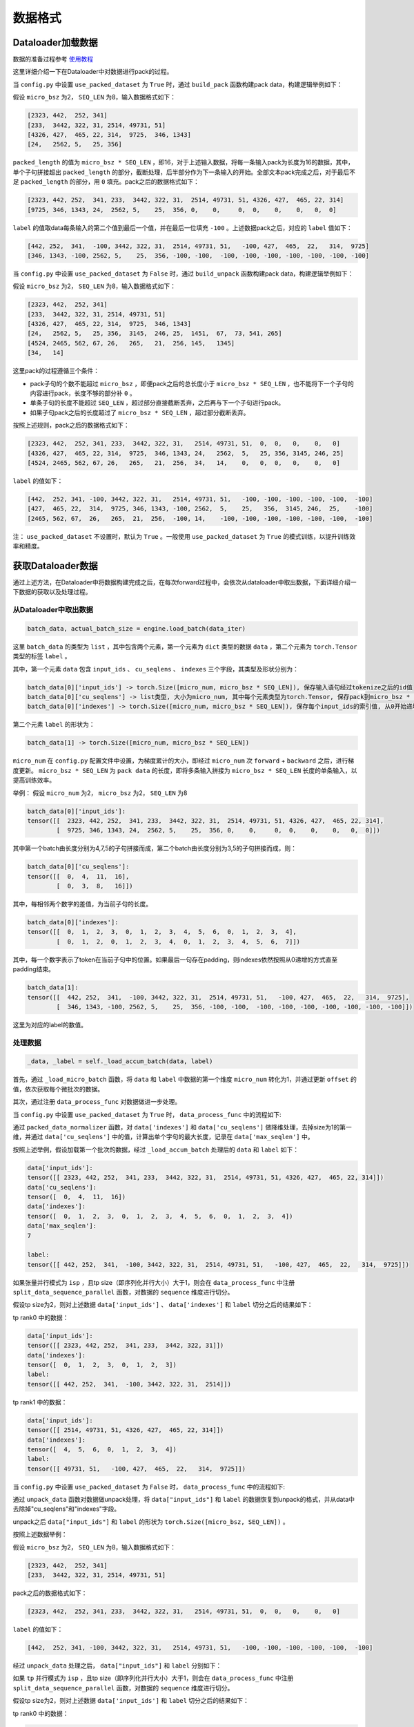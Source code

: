 数据格式
==================

.. Introduction to how data is constructed in dataloader and how data changes in forward procedure

Dataloader加载数据
----------------------------

数据的准备过程参考 `使用教程 <https://github.com/InternLM/InternEvo/blob/develop/doc/usage.md>`_ 

这里详细介绍一下在Dataloader中对数据进行pack的过程。

当 ``config.py`` 中设置 ``use_packed_dataset`` 为 ``True`` 时，通过 ``build_pack`` 函数构建pack data，构建逻辑举例如下：

假设 ``micro_bsz`` 为2， ``SEQ_LEN`` 为8，输入数据格式如下：

.. code-block:: python

    [2323, 442,  252, 341]
    [233,  3442, 322, 31, 2514, 49731, 51]
    [4326, 427,  465, 22, 314,  9725,  346, 1343]
    [24,   2562, 5,   25, 356]

``packed_length`` 的值为 ``micro_bsz * SEQ_LEN`` ，即16，对于上述输入数据，将每一条输入pack为长度为16的数据，其中，单个子句拼接超出 ``packed_length`` 的部分，截断处理，后半部分作为下一条输入的开始。全部文本pack完成之后，对于最后不足 ``packed_length`` 的部分，用 ``0`` 填充。pack之后的数据格式如下：

.. code-block:: python

    [2323, 442, 252,  341, 233,  3442, 322, 31,  2514, 49731, 51, 4326, 427,  465, 22, 314]
    [9725, 346, 1343, 24,  2562, 5,    25,  356, 0,    0,     0,  0,    0,    0,   0,  0]

``label`` 的值取data每条输入的第二个值到最后一个值，并在最后一位填充 ``-100`` 。上述数据pack之后，对应的 ``label`` 值如下：

.. code-block:: python

    [442, 252,  341,  -100, 3442, 322, 31,  2514, 49731, 51,   -100, 427,  465,  22,   314,  9725]
    [346, 1343, -100, 2562, 5,    25,  356, -100, -100,  -100, -100, -100, -100, -100, -100, -100]

当 ``config.py`` 中设置 ``use_packed_dataset`` 为 ``False`` 时，通过 ``build_unpack`` 函数构建pack data，构建逻辑举例如下：

假设 ``micro_bsz`` 为2， ``SEQ_LEN`` 为8，输入数据格式如下：

.. code-block:: python

    [2323, 442,  252, 341]
    [233,  3442, 322, 31, 2514, 49731, 51]
    [4326, 427,  465, 22, 314,  9725,  346, 1343]
    [24,   2562, 5,   25, 356,  3145,  246, 25,  1451,  67,  73, 541, 265]
    [4524, 2465, 562, 67, 26,   265,   21,  256, 145,   1345]
    [34,   14]

这里pack的过程遵循三个条件：

- pack子句的个数不能超过 ``micro_bsz`` ，即便pack之后的总长度小于 ``micro_bsz * SEQ_LEN`` ，也不能将下一个子句的内容进行pack，长度不够的部分补 ``0`` 。
- 单条子句的长度不能超过 ``SEQ_LEN`` ，超过部分直接截断丢弃，之后再与下一个子句进行pack。
- 如果子句pack之后的长度超过了 ``micro_bsz * SEQ_LEN`` ，超过部分截断丢弃。

按照上述规则，pack之后的数据格式如下：

.. code-block:: python

    [2323, 442,  252, 341, 233,  3442, 322, 31,   2514, 49731, 51,  0,  0,   0,    0,   0]
    [4326, 427,  465, 22, 314,  9725,  346, 1343, 24,   2562,  5,   25, 356, 3145, 246, 25]
    [4524, 2465, 562, 67, 26,   265,   21,  256,  34,   14,    0,   0,  0,   0,    0,   0]

``label`` 的值如下：

.. code-block:: python

    [442,  252, 341, -100, 3442, 322, 31,   2514, 49731, 51,   -100, -100, -100, -100, -100,  -100]
    [427,  465, 22,  314,  9725, 346, 1343, -100, 2562,  5,    25,   356,  3145, 246,  25,    -100]
    [2465, 562, 67,  26,   265,  21,  256,  -100, 14,    -100, -100, -100, -100, -100, -100,  -100]

注： ``use_packed_dataset`` 不设置时，默认为 ``True`` 。一般使用 ``use_packed_dataset`` 为 ``True`` 的模式训练，以提升训练效率和精度。


获取Dataloader数据
-----------------------------

通过上述方法，在Dataloader中将数据构建完成之后，在每次forward过程中，会依次从dataloader中取出数据，下面详细介绍一下数据的获取以及处理过程。

从Dataloader中取出数据
~~~~~~~~~~~~~~~~~~~~~~~~~~~~~~

.. code-block:: python

    batch_data, actual_batch_size = engine.load_batch(data_iter)

这里 ``batch_data`` 的类型为 ``list`` ，其中包含两个元素，第一个元素为 ``dict`` 类型的数据 ``data`` ，第二个元素为 ``torch.Tensor`` 类型的标签 ``label`` 。

其中，第一个元素 ``data`` 包含 ``input_ids`` 、 ``cu_seqlens`` 、 ``indexes`` 三个字段，其类型及形状分别为：

.. code-block:: python

    batch_data[0]['input_ids'] -> torch.Size([micro_num, micro_bsz * SEQ_LEN]), 保存输入语句经过tokenize之后的id值
    batch_data[0]['cu_seqlens'] -> list类型, 大小为micro_num, 其中每个元素类型为torch.Tensor, 保存pack到micro_bsz * SEQ_LEN长度的每个拼接字句的索引
    batch_data[0]['indexes'] -> torch.Size([micro_num, micro_bsz * SEQ_LEN]), 保存每个input_ids的索引值, 从0开始递增

第二个元素 ``label`` 的形状为：

.. code-block:: python

    batch_data[1] -> torch.Size([micro_num, micro_bsz * SEQ_LEN])

``micro_num`` 在 ``config.py`` 配置文件中设置，为梯度累计的大小，即经过 ``micro_num`` 次 ``forward`` + ``backward`` 之后，进行梯度更新。
``micro_bsz * SEQ_LEN`` 为 ``pack data`` 的长度，即将多条输入拼接为 ``micro_bsz * SEQ_LEN`` 长度的单条输入，以提高训练效率。

举例：
假设 ``micro_num`` 为2， ``micro_bsz`` 为2， ``SEQ_LEN`` 为8

.. code-block:: python

    batch_data[0]['input_ids']:
    tensor([[  2323, 442, 252,  341, 233,  3442, 322, 31,  2514, 49731, 51, 4326, 427,  465, 22, 314],
            [  9725, 346, 1343, 24,  2562, 5,    25,  356, 0,    0,     0,  0,    0,    0,   0,  0]])

其中第一个batch由长度分别为4,7,5的子句拼接而成，第二个batch由长度分别为3,5的子句拼接而成，则：

.. code-block:: python

    batch_data[0]['cu_seqlens']:
    tensor([[  0,  4,  11,  16],
            [  0,  3,  8,   16]])

其中，每相邻两个数字的差值，为当前子句的长度。

.. code-block:: python

    batch_data[0]['indexes']:
    tensor([[  0,  1,  2,  3,  0,  1,  2,  3,  4,  5,  6,  0,  1,  2,  3,  4],
            [  0,  1,  2,  0,  1,  2,  3,  4,  0,  1,  2,  3,  4,  5,  6,  7]])

其中，每一个数字表示了token在当前子句中的位置。如果最后一句存在padding，则indexes依然按照从0递增的方式直至padding结束。

.. code-block:: python

    batch_data[1]:
    tensor([[  442, 252,  341,  -100, 3442, 322, 31,  2514, 49731, 51,   -100, 427,  465,  22,   314,  9725],
            [  346, 1343, -100, 2562, 5,    25,  356, -100, -100,  -100, -100, -100, -100, -100, -100, -100]])

这里为对应的label的数值。


处理数据
~~~~~~~~~~~~~~~~~~~~~~~~~~~~~~~~

.. code-block:: python

    _data, _label = self._load_accum_batch(data, label)

首先，通过 ``_load_micro_batch`` 函数，将 ``data`` 和 ``label`` 中数据的第一个维度 ``micro_num`` 转化为1，并通过更新 ``offset`` 的值，依次获取每个微批次的数据。

其次，通过注册 ``data_process_func`` 对数据做进一步处理。

当 ``config.py`` 中设置 ``use_packed_dataset`` 为 ``True`` 时， ``data_process_func`` 中的流程如下:

通过 ``packed_data_normalizer`` 函数，对 ``data['indexes']`` 和 ``data['cu_seqlens']`` 做降维处理，去掉size为1的第一维，并通过 ``data['cu_seqlens']`` 中的值，计算出单个字句的最大长度，记录在 ``data['max_seqlen']`` 中。

按照上述举例，假设加载第一个批次的数据，经过 ``_load_accum_batch`` 处理后的 ``data`` 和 ``label`` 如下：

.. code-block:: python

    data['input_ids']:
    tensor([[ 2323, 442, 252,  341, 233,  3442, 322, 31,  2514, 49731, 51, 4326, 427,  465, 22, 314]])
    data['cu_seqlens']:
    tensor([  0,  4,  11,  16])
    data['indexes']:
    tensor([  0,  1,  2,  3,  0,  1,  2,  3,  4,  5,  6,  0,  1,  2,  3,  4])
    data['max_seqlen']:
    7

    label:
    tensor([[ 442, 252,  341,  -100, 3442, 322, 31,  2514, 49731, 51,   -100, 427,  465,  22,   314,  9725]])

如果张量并行模式为 ``isp`` ，且tp size（即序列化并行大小）大于1，则会在 ``data_process_func`` 中注册 ``split_data_sequence_parallel`` 函数，对数据的 ``sequence`` 维度进行切分。

假设tp size为2，则对上述数据 ``data['input_ids']`` 、 ``data['indexes']`` 和 ``label`` 切分之后的结果如下：

tp rank0 中的数据：

.. code-block:: python

    data['input_ids']:
    tensor([[ 2323, 442, 252,  341, 233,  3442, 322, 31]])
    data['indexes']:
    tensor([  0,  1,  2,  3,  0,  1,  2,  3])
    label:
    tensor([[ 442, 252,  341,  -100, 3442, 322, 31,  2514]])

tp rank1 中的数据：

.. code-block:: python

    data['input_ids']:
    tensor([[ 2514, 49731, 51, 4326, 427,  465, 22, 314]])
    data['indexes']:
    tensor([  4,  5,  6,  0,  1,  2,  3,  4])
    label:
    tensor([[ 49731, 51,   -100, 427,  465,  22,   314,  9725]])

当 ``config.py`` 中设置 ``use_packed_dataset`` 为 ``False`` 时， ``data_process_func`` 中的流程如下:

通过 ``unpack_data`` 函数对数据做unpack处理，将 ``data["input_ids"]`` 和 ``label`` 的数据恢复到unpack的格式，并从data中去除掉"cu_seqlens"和"indexes"字段。

unpack之后 ``data["input_ids"]`` 和 ``label`` 的形状为 ``torch.Size([micro_bsz, SEQ_LEN])`` 。

按照上述数据举例：

假设 ``micro_bsz`` 为2， ``SEQ_LEN`` 为8，输入数据格式如下：

.. code-block:: python

    [2323, 442,  252, 341]
    [233,  3442, 322, 31, 2514, 49731, 51]

pack之后的数据格式如下：

.. code-block:: python

    [2323, 442,  252, 341, 233,  3442, 322, 31,   2514, 49731, 51,  0,  0,   0,    0,   0]

``label`` 的值如下：

.. code-block:: python

    [442,  252, 341, -100, 3442, 322, 31,   2514, 49731, 51,   -100, -100, -100, -100, -100,  -100]

经过 ``unpack_data`` 处理之后， ``data["input_ids"]`` 和 ``label`` 分别如下：

.. code-block:: python
    data["input_ids"]:
    tensor([[2323,  442,  252,  341,  0,    0,     0,   0],
            [233,   3442, 322,  31,   2514, 49731, 51,  0]])

    label:
    tensor([[442,  252,  341,  -100, -100,  -100,  -100,  -100],
            [3442, 322,  31,   2514, 49731, 51,    -100,  -100]])

如果 ``tp`` 并行模式为 ``isp`` ，且tp size（即序列化并行大小）大于1，则会在 ``data_process_func`` 中注册 ``split_data_sequence_parallel`` 函数，对数据的 ``sequence`` 维度进行切分。

假设tp size为2，则对上述数据 ``data['input_ids']`` 和 ``label`` 切分之后的结果如下：

tp rank0 中的数据：

.. code-block:: python

    data["input_ids"]:
    tensor([[2323,  442,  252,  341],
            [233,   3442, 322,  31]])

    label:
    tensor([[442,  252,  341,  -100],
            [3442, 322,  31,   2514]])

tp rank1 中的数据：

.. code-block:: python

    data["input_ids"]:
    tensor([[0,    0,     0,   0],
            [2514, 49731, 51,  0]])

    label:
    tensor([[-100,  -100,  -100,  -100],
            [49731, 51,    -100,  -100]])


Forward过程数据格式
-------------------------------------

以internlm2模型为例，详细介绍一下整个模型在不同并行模式下的权重情况，以及在运行过程中数据的流动过程。

首先，介绍模型在不同并行模式下，权重切分的过程。

ISP并行模式下权重切分
~~~~~~~~~~~~~~~~~~~~~~~~~~~~~~~~~~~~~~~

ISP并行的具体原理请参见： `并行训练 <https://github.com/InternLM/InternEvo/blob/develop/doc/code-docs/source/parallel.rst>`_ 

internlm2模型中，涉及weight切分的参数为："wqkv"、"wo"、"w1"、"w2"、"w3"、"output"，通过new_linear函数进行切分。

假设配置文件中设置的weight并行大小为 ``wp_size`` ，初始化之后的模型结构及权重如下：

.. code-block:: python

    InternLM2(
      (tok_embeddings): Embedding1D()
      (layers): ModuleList(
        (0): InternLM2Decoder(
          (attention): GQA(
            (rotary_emb): RotaryEmbedding()
            (wqkv): ColumnParallelLinear(in_features=hidden_size, out_features=(hidden_size + 2 * hidden_size // num_attention_heads * num_kv_attention_heads) // wp_size, bias=True)
            (inner_attn): DistributedAttention(
              (local_attn): SelfAttention(
                (dropout): Dropout(p=0.0, inplace=False)
              )
            )
            (inner_cross_attn): DistributedAttention(
              (local_attn): CrossAttention(
                (dropout): Dropout(p=0.0, inplace=False)
              )
            )
            (wo): ColumnParallelLinear(in_features=hidden_size, out_features=hidden_size // wp_size, bias=True)
          )
          (dropout1): Dropout(p=0.0, inplace=False)
          (dropout2): Dropout(p=0.0, inplace=False)
          (attention_norm): _RMSNorm(torch.Size([hidden_size]), eps=1e-05, )
          (ffn_norm): _RMSNorm(torch.Size([hidden_size]), eps=1e-05, )
          (feed_forward): FeedForward(
            (w1): ColumnParallelLinear(in_features=hidden_size, out_features=(multiple_of * ((int(hidden_size * mlp_ratio) + multiple_of - 1) // multiple_of)) // wp_size, bias=False)
            (w2): ColumnParallelLinear(in_features=multiple_of * ((int(hidden_size * mlp_ratio) + multiple_of - 1) // multiple_of), out_features=hidden_size // wp_size, bias=False)
            (w3): ColumnParallelLinear(in_features=hidden_size, out_features=(multiple_of * ((int(hidden_size * mlp_ratio) + multiple_of - 1) // multiple_of)) // wp_size, bias=False)
          )
        )
      )
      (norm): _RMSNorm(torch.Size([hidden_size]), eps=1e-05, )
      (output): ScaleColumnParallelLinear(in_features=hidden_size, out_features=vocab_size // wp_size, bias=False)
    )

MTP/MSP/FSP并行模式下权重切分
~~~~~~~~~~~~~~~~~~~~~~~~~~~~~~~~~~~~~~~~~~~~

``MTP/MSP/FSP`` 并行的具体原理请参见： `并行训练 <https://github.com/InternLM/InternEvo/blob/develop/doc/code-docs/source/parallel.rst>`_

与 ``ISP`` 并行模式相比， ``MSP`` 并行切分权重的参数是一样的，但是切分的方式不同，在 ``ISP`` 并行模式中，所有切分参数采用列切方式，而 ``MSP`` 并行模式中，"wo"和"w2"参数采用行切方式进行切分。

假设配置文件中设置的tensor并行大小为 ``tp_size`` ，初始化之后的模型结构及权重与ISP中列出的权重结果基本一致，ISP模式中的 ``wp_size`` 对应MSP模式下的 ``tp_size`` ，有差异的"wo"和"w2"参数如下：

.. code-block:: python

    (Pdb) InternLM2(
      (tok_embeddings): Embedding1D()
      (layers): ModuleList(
        (0): InternLM2Decoder(
          (attention): GQA(

            ......

            (wo): RowParallelLinear(in_features=hidden_size // tp_size, out_features=hidden_size, bias=False)
          )

            ......

          (feed_forward): FeedForward(
            ......
            (w2): RowParallelLinear(in_features=(multiple_of * ((int(hidden_size * mlp_ratio) + multiple_of - 1) // multiple_of)) // tp_size, out_features=hidden_size, bias=False)
            ......
          )
        )
      )

      ......

    )


Forward整体流程
~~~~~~~~~~~~~~~~~~~~~~~~~~~~

internlm2模型中，forward整体流程如下图所示：

.. figure:: ../../imgs/forward_flow.png
  :scale: 30%
  :class: with-border

下面介绍不同并行模式下，数据在上图forward流程过程中的变化过程。

ISP并行模式下数据流程
~~~~~~~~~~~~~~~~~~~~~~~~~~~~~~~~~

假设配置文件中设置的tensor并行大小为 ``sp_size`` （在ISP模式下，张量并行大小即为序列化并行大小）

展开介绍每一步计算过程中，数据维度的变化情况。


tok_embeddings计算过程
````````````````````````````````````````

在embedding的计算过程中，对数据的seq_len维度做了切分。

输入参数及权重：

.. code-block:: python

    input_ids:
    torch.Size([1, (micro_bsz * seq_len) // sp_size])

    self.tok_embeddings.weight:
    torch.Size([vocab_size, hidden_size // wp_size])

输出结果：

.. code-block:: python

    hidden_states:
    torch.Size([1, (micro_bsz * seq_len) // sp_size, hidden_size])


attention计算过程
```````````````````````````````````````

qkv准备
^^^^^^^^^^^^^^^^^^^^^^^^^^^^^^^^^

.. code-block:: python

    qkv = self.wqkv(x)

这里计算过程，会通过 ``weight_hook`` 对之前被权重并行切分的权重做 ``All-Gather`` 操作，最终输出结果 ``qkv`` 的最后一个维度为 ``self.wqkv`` 中 ``out_features`` 经过 ``All-Gather`` 之后的维度。

注：后续所有通过new_linear函数创建的被切分过weight的权重，在forward过程中计算都会通过 ``weight_hook`` 做 ``All-Gather`` 操作。

.. code-block:: python

    qkv:
    torch.Size([1, (micro_bsz * seq_len) // sp_size, hidden_size + 2 * hidden_size // num_attention_heads * num_kv_attention_heads])

之后将qkv拆分为 ``[batch_size, seq_len, num_head, group_size, head_dim]`` 维度，并分别计算q、k、v的值：

.. code-block:: python

    qkv:
    torch.Size([1, (micro_bsz * seq_len) // sp_size, num_kv_attention_heads, num_attention_heads // num_kv_attention_heads + 2, hidden_size // num_attention_heads])
    q:
    torch.Size([1, (micro_bsz * seq_len) // sp_size, num_attention_heads, hidden_size // num_attention_heads])  # 取qkv中第四个维度前num_attention_heads // num_kv_attention_heads位对应的数值，并将第三维度与第四维度的值组合在一起
    k:
    torch.Size([1, (micro_bsz * seq_len) // sp_size, num_kv_attention_heads, hidden_size // num_attention_heads])  # 取qkv中第四个维度倒数第二位对应的数值
    v:
    torch.Size([1, (micro_bsz * seq_len) // sp_size, num_kv_attention_heads, hidden_size // num_attention_heads])  # 取qkv中第四个维度倒数第一位对应的数值

之后，将kv的值组合在一起，以便进行后续的attention计算：

.. code-block:: python

    kv:
    torch.Size([1, (micro_bsz * seq_len) // sp_size, 2, num_kv_attention_heads, hidden_size // num_attention_heads])

计算attention
^^^^^^^^^^^^^^^^^^^^^^^^^^

attention计算的过程如下：

.. code-block:: python

    context = self.inner_attn(q, kv)

这里通过dispatch的形式，根据q、k、v是分离还是组合在一起的状态，找到对应的forward函数进行attention计算。

在计算attention之前，通过 ``AllToAll`` 通信，对q和kv的 ``num_head`` 维度做 ``scatter`` ， ``seq_len`` 维度做 ``gather`` 。

.. code-block:: python

    q:
    torch.Size([1, micro_bsz * seq_len, num_attention_heads // sp_size, hidden_size // num_attention_heads]) 
    kv:
    torch.Size([1, micro_bsz * seq_len, 2, num_kv_attention_heads // sp_size, hidden_size // num_attention_heads])

调用 ``context = self.local_attn(q, kv)`` 函数进行attention计算，计算结果的维度为：

.. code-block:: python

    context:
    torch.Size([1, micro_bsz * seq_len, num_attention_heads // sp_size, hidden_size // num_attention_heads])  

在计算attention之后，再通过 ``AllToAll`` 通信，对q和kv的 ``num_head`` 维度做 ``gather`` ， ``seq_len`` 维度做 ``scatter`` 。

.. code-block:: python

    context:
    torch.Size([1, (micro_bsz * seq_len) // sp_size, num_attention_heads, hidden_size // num_attention_heads])

输出变换
^^^^^^^^^^^^^^^^^^^^^^^^^^^^^^^^^^^

通过调用 "wo" 对attention计算的输出结果做变换，输出结果的维度如下：

.. code-block:: python

    torch.Size([1, (micro_bsz * seq_len) // sp_size, hidden_size])

feed_forward计算过程
``````````````````````````````````````

在feed_forward前馈网络层，通过"w1"、"w2"、"w3"对输出结果做线性变换。变换之后的结果如下：

.. code-block:: python

    w1_o = self.w1(x)
    w3_o = self.w3(x)
    out = self.w2(Silu(w1_o, w3_o))

    w1_o:
    torch.Size([1, (micro_bsz * seq_len) // sp_size, multiple_of * ((int(hidden_size * mlp_ratio) + multiple_of - 1) // multiple_of)])
    w3_o:
    torch.Size([1, (micro_bsz * seq_len) // sp_size, multiple_of * ((int(hidden_size * mlp_ratio) + multiple_of - 1) // multiple_of)])
    out:
    torch.Size([1, (micro_bsz * seq_len) // sp_size, hidden_size])

norm计算过程
`````````````````````````

经过norm层计算之后的结果维度保持不变，为：

.. code-block:: python

    hidden_states:
    torch.Size([1, (micro_bsz * seq_len) // sp_size, hidden_size])

output计算过程
`````````````````````````

最后，经过output层将模型的最后一层输出转换为适合最终任务的格式，结果如下：

.. code-block:: python

    hidden_states:
    torch.Size([1, (micro_bsz * seq_len) // sp_size, vocab_size])


MTP/MSP/FSP并行模式下数据流程
~~~~~~~~~~~~~~~~~~~~~~~~~~~~~~~~~~~~~~~~

在 ``MTP`` 并行模式中，只有张量并行对模型权重进行切分，不涉及对数据的seq_len维度进行切分。而 ``MSP`` 和 ``FSP`` 并行模式中，均会涉及对数据进行序列化并行切分，且序列化并行与张量并行大小相同，两者共用通信组。

tok_embeddings计算过程
````````````````````````````````

在embedding的计算过程中，embedding的权重会进行切分：

.. code-block:: python

    self.tok_embeddings.weight:
    torch.Size([vocab_size, hidden_size // tp_size])

``MTP`` 张量并行模式的输入输出结果如下：

.. code-block:: python

    input_ids:
    torch.Size([1, micro_bsz * seq_len])
    hidden_states:
    torch.Size([1, micro_bsz * seq_len, hidden_size])

``MSP/FSP`` 的输入输出结果如下：

.. code-block:: python

    input_ids:
    torch.Size([1, micro_bsz * seq_len])
    hidden_states:
    torch.Size([1, (micro_bsz * seq_len) // tp_size, hidden_size])

attention计算过程
``````````````````````````````````````

在进入attention计算之前，如果是 ``MSP/FSP`` 并行模式，会通过 ``All-Gather`` 通信，将经过序列化并行切分后的数据聚集起来。因此，整个attention计算过程中， ``MTP/MSP/FSP`` 三种并行模式的参数维度一致。

在attention计算完成之后， ``wo`` 层中做线性变换时，如果是 ``MSP/FSP`` 并行模式，会通过 ``Reduce-Scatter`` 通信，将linear变换行切的结果整合，同时做序列化并行操作。

qkv准备
^^^^^^^^^^^^^^^^^^

.. code-block:: python

    qkv = self.wqkv(x)

计算后的qkv维度如下：

.. code-block:: python

    qkv:
    torch.Size([1, micro_bsz * seq_len, (hidden_size + 2 * hidden_size // num_attention_heads * num_kv_attention_heads) // tp_size])

之后将qkv拆分为 ``[batch_size, seq_len, num_head, group_size, head_dim]`` 维度，并分别计算q、k、v的值，这里会对 ``num_head`` 维度做张量并行切分：

.. code-block:: python

    qkv:
    torch.Size([1, micro_bsz * seq_len, num_kv_attention_heads // tp_size, num_attention_heads // num_kv_attention_heads + 2, hidden_size // num_attention_heads])
    q:
    torch.Size([1, micro_bsz * seq_len, num_attention_heads // tp_size, hidden_size // num_attention_heads])  # 取qkv中第四个维度前num_attention_heads // num_kv_attention_heads位对应的数值，并将第三维度与第四维度的值组合在一起
    k:
    torch.Size([1, micro_bsz * seq_len, num_kv_attention_heads // tp_size, hidden_size // num_attention_heads])  # 取qkv中第四个维度倒数第二位对应的数值
    v:
    torch.Size([1, micro_bsz * seq_len, num_kv_attention_heads // tp_size, hidden_size // num_attention_heads])  # 取qkv中第四个维度倒数第一位对应的数值

之后，将kv的值组合在一起，以便进行后续的attention计算：

.. code-block:: python

    kv:
    torch.Size([1, micro_bsz * seq_len, 2, num_kv_attention_heads // tp_size, hidden_size // num_attention_heads])

计算attention
^^^^^^^^^^^^^^^^^^^^^^^^^^

attention计算的过程如下：

.. code-block:: python

    context = self.inner_attn(q, kv)

这里直接进行attention计算，不需要像 ``ISP`` 模式中做 ``AllToAll`` 通信。

计算结果的维度为：

.. code-block:: python

    context:
    torch.Size([1, micro_bsz * seq_len, num_attention_heads // tp_size, hidden_size // num_attention_heads])  

输出变换
^^^^^^^^^^^^^^^^^^^^^^^^^^^^^^^^^^^

通过调用 "wo" 对attention计算的输出结果做变换

``MTP`` 并行模式，输出结果的维度如下：

.. code-block:: python

    torch.Size([1, micro_bsz * seq_len, hidden_size])

``MSP/FSP`` 并行模式，输出结果的维度如下：

.. code-block:: python

    torch.Size([1, (micro_bsz * seq_len) // tp_size, hidden_size])

feed_forward计算过程
``````````````````````````````````````

在feed_forward前馈网络层，通过"w1"、"w2"、"w3"对输出结果做线性变换。

``MSP/FSP`` 并行模式下，在 ``w1`` 和 ``w3`` 线性变换层之前，需要进行 ``All-Gather`` 通信。因此， ``MTP/MSP/FSP`` :w
并行模式下的输出维度相同：

.. code-block:: python

    w1_o:
    torch.Size([1, micro_bsz * seq_len, (multiple_of * ((int(hidden_size * mlp_ratio) + multiple_of - 1) // multiple_of)) // tp_size])
    w3_o:
    torch.Size([1, micro_bsz * seq_len, (multiple_of * ((int(hidden_size * mlp_ratio) + multiple_of - 1) // multiple_of)) // tp_size])

在经过"w2"层做线性变换之后，如果是 ``MSP/FSP`` 并行模式，需要进行 ``Reduce-Scatter`` 通信。

``MTP`` 并行模式，输出结果的维度如下：

.. code-block:: python

    out = self.w2(Silu(w1_o, w3_o))
    out:
    torch.Size([1, micro_bsz * seq_len, hidden_size])

``MSP/FSP`` 并行模式，输出结果的维度如下：

.. code-block:: python

    out = self.w2(Silu(w1_o, w3_o))
    out:
    torch.Size([1, (micro_bsz * seq_len) // tp_size, hidden_size])

norm计算过程
`````````````````````````

经过norm层计算之后的结果维度保持不变。

``MTP`` 并行模式，输出结果的维度如下：

.. code-block:: python

    hidden_states:
    torch.Size([1, micro_bsz * seq_len, hidden_size])

``MSP/FSP`` 并行模式，输出结果的维度如下：

.. code-block:: python

    hidden_states:
    torch.Size([1, (micro_bsz * seq_len) // tp_size, hidden_size])

output计算过程
`````````````````````````

最后，经过output层将模型的最后一层输出转换为适合最终任务的格式，结果如下：

.. code-block:: python

    hidden_states:
    torch.Size([1, micro_bsz * seq_len, vocab_size])

